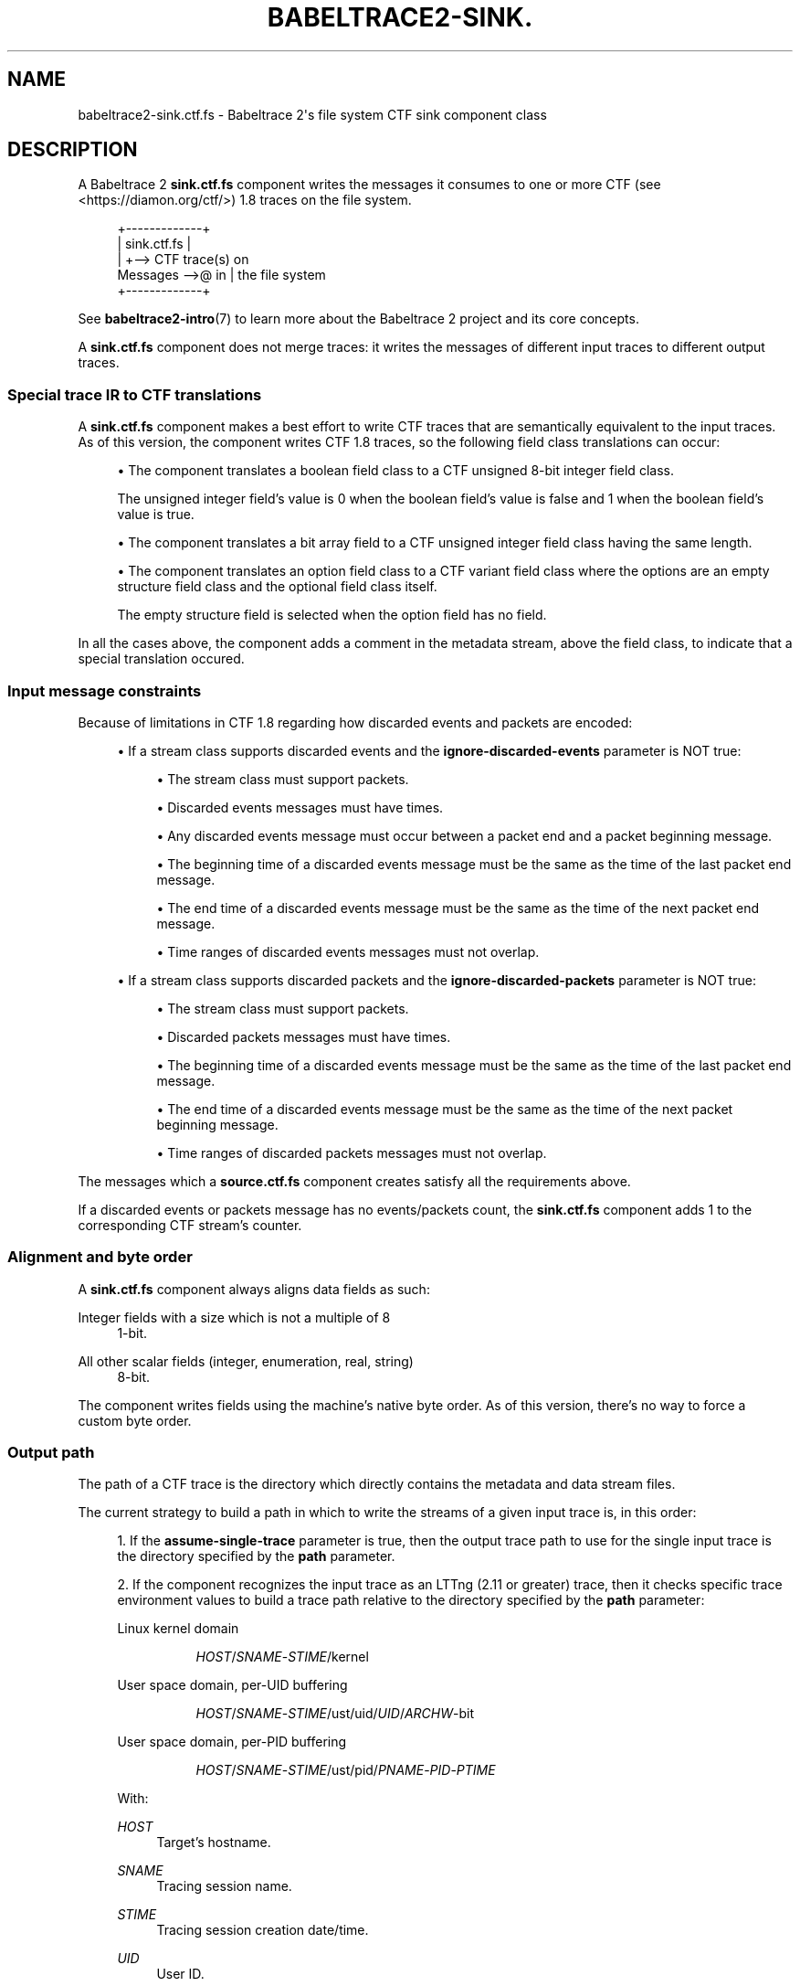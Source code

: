 '\" t
.\"     Title: babeltrace2-sink.ctf.fs
.\"    Author: [see the "AUTHORS" section]
.\" Generator: DocBook XSL Stylesheets v1.79.1 <http://docbook.sf.net/>
.\"      Date: 14 September 2019
.\"    Manual: Babeltrace\ \&2 manual
.\"    Source: Babeltrace 2.0.0
.\"  Language: English
.\"
.TH "BABELTRACE2\-SINK\&." "7" "14 September 2019" "Babeltrace 2\&.0\&.0" "Babeltrace\ \&2 manual"
.\" -----------------------------------------------------------------
.\" * Define some portability stuff
.\" -----------------------------------------------------------------
.\" ~~~~~~~~~~~~~~~~~~~~~~~~~~~~~~~~~~~~~~~~~~~~~~~~~~~~~~~~~~~~~~~~~
.\" http://bugs.debian.org/507673
.\" http://lists.gnu.org/archive/html/groff/2009-02/msg00013.html
.\" ~~~~~~~~~~~~~~~~~~~~~~~~~~~~~~~~~~~~~~~~~~~~~~~~~~~~~~~~~~~~~~~~~
.ie \n(.g .ds Aq \(aq
.el       .ds Aq '
.\" -----------------------------------------------------------------
.\" * set default formatting
.\" -----------------------------------------------------------------
.\" disable hyphenation
.nh
.\" disable justification (adjust text to left margin only)
.ad l
.\" -----------------------------------------------------------------
.\" * MAIN CONTENT STARTS HERE *
.\" -----------------------------------------------------------------
.SH "NAME"
babeltrace2-sink.ctf.fs \- Babeltrace 2\*(Aqs file system CTF sink component class
.SH "DESCRIPTION"
.sp
A Babeltrace\ \&2 \fBsink.ctf.fs\fR component writes the messages it consumes to one or more CTF (see <https://diamon.org/ctf/>)\ \&1\&.8 traces on the file system\&.
.sp
.if n \{\
.RS 4
.\}
.nf
            +\-\-\-\-\-\-\-\-\-\-\-\-\-+
            | sink\&.ctf\&.fs |
            |             +\-\-> CTF trace(s) on
Messages \-\->@ in          |    the file system
            +\-\-\-\-\-\-\-\-\-\-\-\-\-+
.fi
.if n \{\
.RE
.\}
.sp
See \fBbabeltrace2-intro\fR(7) to learn more about the Babeltrace\ \&2 project and its core concepts\&.
.sp
A \fBsink.ctf.fs\fR component does not merge traces: it writes the messages of different input traces to different output traces\&.
.SS "Special trace IR to CTF translations"
.sp
A \fBsink.ctf.fs\fR component makes a best effort to write CTF traces that are semantically equivalent to the input traces\&. As of this version, the component writes CTF\ \&1\&.8 traces, so the following field class translations can occur:
.sp
.RS 4
.ie n \{\
\h'-04'\(bu\h'+03'\c
.\}
.el \{\
.sp -1
.IP \(bu 2.3
.\}
The component translates a boolean field class to a CTF unsigned 8\-bit integer field class\&.
.sp
The unsigned integer field\(cqs value is 0 when the boolean field\(cqs value is false and 1 when the boolean field\(cqs value is true\&.
.RE
.sp
.RS 4
.ie n \{\
\h'-04'\(bu\h'+03'\c
.\}
.el \{\
.sp -1
.IP \(bu 2.3
.\}
The component translates a bit array field to a CTF unsigned integer field class having the same length\&.
.RE
.sp
.RS 4
.ie n \{\
\h'-04'\(bu\h'+03'\c
.\}
.el \{\
.sp -1
.IP \(bu 2.3
.\}
The component translates an option field class to a CTF variant field class where the options are an empty structure field class and the optional field class itself\&.
.sp
The empty structure field is selected when the option field has no field\&.
.RE
.sp
In all the cases above, the component adds a comment in the metadata stream, above the field class, to indicate that a special translation occured\&.
.SS "Input message constraints"
.sp
Because of limitations in CTF\ \&1\&.8 regarding how discarded events and packets are encoded:
.sp
.RS 4
.ie n \{\
\h'-04'\(bu\h'+03'\c
.\}
.el \{\
.sp -1
.IP \(bu 2.3
.\}
If a stream class supports discarded events and the
\fBignore-discarded-events\fR
parameter is NOT true:
.sp
.RS 4
.ie n \{\
\h'-04'\(bu\h'+03'\c
.\}
.el \{\
.sp -1
.IP \(bu 2.3
.\}
The stream class must support packets\&.
.RE
.sp
.RS 4
.ie n \{\
\h'-04'\(bu\h'+03'\c
.\}
.el \{\
.sp -1
.IP \(bu 2.3
.\}
Discarded events messages must have times\&.
.RE
.sp
.RS 4
.ie n \{\
\h'-04'\(bu\h'+03'\c
.\}
.el \{\
.sp -1
.IP \(bu 2.3
.\}
Any discarded events message must occur between a packet end and a packet beginning message\&.
.RE
.sp
.RS 4
.ie n \{\
\h'-04'\(bu\h'+03'\c
.\}
.el \{\
.sp -1
.IP \(bu 2.3
.\}
The beginning time of a discarded events message must be the same as the time of the last packet end message\&.
.RE
.sp
.RS 4
.ie n \{\
\h'-04'\(bu\h'+03'\c
.\}
.el \{\
.sp -1
.IP \(bu 2.3
.\}
The end time of a discarded events message must be the same as the time of the next packet end message\&.
.RE
.sp
.RS 4
.ie n \{\
\h'-04'\(bu\h'+03'\c
.\}
.el \{\
.sp -1
.IP \(bu 2.3
.\}
Time ranges of discarded events messages must not overlap\&.
.RE
.RE
.sp
.RS 4
.ie n \{\
\h'-04'\(bu\h'+03'\c
.\}
.el \{\
.sp -1
.IP \(bu 2.3
.\}
If a stream class supports discarded packets and the
\fBignore-discarded-packets\fR
parameter is NOT true:
.sp
.RS 4
.ie n \{\
\h'-04'\(bu\h'+03'\c
.\}
.el \{\
.sp -1
.IP \(bu 2.3
.\}
The stream class must support packets\&.
.RE
.sp
.RS 4
.ie n \{\
\h'-04'\(bu\h'+03'\c
.\}
.el \{\
.sp -1
.IP \(bu 2.3
.\}
Discarded packets messages must have times\&.
.RE
.sp
.RS 4
.ie n \{\
\h'-04'\(bu\h'+03'\c
.\}
.el \{\
.sp -1
.IP \(bu 2.3
.\}
The beginning time of a discarded events message must be the same as the time of the last packet end message\&.
.RE
.sp
.RS 4
.ie n \{\
\h'-04'\(bu\h'+03'\c
.\}
.el \{\
.sp -1
.IP \(bu 2.3
.\}
The end time of a discarded events message must be the same as the time of the next packet beginning message\&.
.RE
.sp
.RS 4
.ie n \{\
\h'-04'\(bu\h'+03'\c
.\}
.el \{\
.sp -1
.IP \(bu 2.3
.\}
Time ranges of discarded packets messages must not overlap\&.
.RE
.RE
.sp
The messages which a \fBsource.ctf.fs\fR component creates satisfy all the requirements above\&.
.sp
If a discarded events or packets message has no events/packets count, the \fBsink.ctf.fs\fR component adds 1 to the corresponding CTF stream\(cqs counter\&.
.SS "Alignment and byte order"
.sp
A \fBsink.ctf.fs\fR component always aligns data fields as such:
.PP
Integer fields with a size which is not a multiple of 8
.RS 4
1\-bit\&.
.RE
.PP
All other scalar fields (integer, enumeration, real, string)
.RS 4
8\-bit\&.
.RE
.sp
The component writes fields using the machine\(cqs native byte order\&. As of this version, there\(cqs no way to force a custom byte order\&.
.SS "Output path"
.sp
The path of a CTF trace is the directory which directly contains the metadata and data stream files\&.
.sp
The current strategy to build a path in which to write the streams of a given input trace is, in this order:
.sp
.RS 4
.ie n \{\
\h'-04' 1.\h'+01'\c
.\}
.el \{\
.sp -1
.IP "  1." 4.2
.\}
If the
\fBassume-single-trace\fR
parameter is true, then the output trace path to use for the single input trace is the directory specified by the
\fBpath\fR
parameter\&.
.RE
.sp
.RS 4
.ie n \{\
\h'-04' 2.\h'+01'\c
.\}
.el \{\
.sp -1
.IP "  2." 4.2
.\}
If the component recognizes the input trace as an LTTng (2\&.11 or greater) trace, then it checks specific trace environment values to build a trace path relative to the directory specified by the
\fBpath\fR
parameter:
.PP
Linux kernel domain
.RS 4
.sp
.if n \{\
.RS 4
.\}
.nf
\fIHOST\fR/\fISNAME\fR\-\fISTIME\fR/kernel
.fi
.if n \{\
.RE
.\}
.RE
.PP
User space domain, per\-UID buffering
.RS 4
.sp
.if n \{\
.RS 4
.\}
.nf
\fIHOST\fR/\fISNAME\fR\-\fISTIME\fR/ust/uid/\fIUID\fR/\fIARCHW\fR\-bit
.fi
.if n \{\
.RE
.\}
.RE
.PP
User space domain, per\-PID buffering
.RS 4
.sp
.if n \{\
.RS 4
.\}
.nf
\fIHOST\fR/\fISNAME\fR\-\fISTIME\fR/ust/pid/\fIPNAME\fR\-\fIPID\fR\-\fIPTIME\fR
.fi
.if n \{\
.RE
.\}
.RE
.sp
With:
.PP
\fIHOST\fR
.RS 4
Target\(cqs hostname\&.
.RE
.PP
\fISNAME\fR
.RS 4
Tracing session name\&.
.RE
.PP
\fISTIME\fR
.RS 4
Tracing session creation date/time\&.
.RE
.PP
\fIUID\fR
.RS 4
User ID\&.
.RE
.PP
\fIARCHW\fR
.RS 4
Architecture\(cqs width (\fB32\fR
or
\fB64\fR)\&.
.RE
.PP
\fIPNAME\fR
.RS 4
Process name\&.
.RE
.PP
\fIPID\fR
.RS 4
Process ID\&.
.RE
.PP
\fIPTIME\fR
.RS 4
Process\(cqs date/time\&.
.RE
.RE
.sp
.RS 4
.ie n \{\
\h'-04' 3.\h'+01'\c
.\}
.el \{\
.sp -1
.IP "  3." 4.2
.\}
If the input trace has a name, then the component sanitizes this name and uses it as a relative path to the directory specified by the
\fBpath\fR
parameter\&.
.sp
The trace name sanitization operation:
.sp
.RS 4
.ie n \{\
\h'-04'\(bu\h'+03'\c
.\}
.el \{\
.sp -1
.IP \(bu 2.3
.\}
Replaces
\fB.\fR
subdirectories with
\fB_\fR\&.
.RE
.sp
.RS 4
.ie n \{\
\h'-04'\(bu\h'+03'\c
.\}
.el \{\
.sp -1
.IP \(bu 2.3
.\}
Replaces
\fB..\fR
subdirectories with
\fB__\fR\&.
.RE
.sp
.RS 4
.ie n \{\
\h'-04'\(bu\h'+03'\c
.\}
.el \{\
.sp -1
.IP \(bu 2.3
.\}
Removes any trailing
\fB/\fR
character\&.
.RE
.RE
.sp
.RS 4
.ie n \{\
\h'-04' 4.\h'+01'\c
.\}
.el \{\
.sp -1
.IP "  4." 4.2
.\}
The component uses the subdirectory
\fBtrace\fR
relative to the directory specified by the
\fBpath\fR
parameter\&.
.RE
.sp
In all the cases above, if the effective output trace path already exists on the file system, the component appends a numeric suffix to the name of the last subdirectory\&. The suffix starts at 0 and increments until the path does not exist\&.
.SH "INITIALIZATION PARAMETERS"
.PP
\fBassume-single-trace\fR=\fByes\fR [optional boolean]
.RS 4
Assume that the component only receives messages related to a single input trace\&.
.sp
This parameter affects how the component builds the output trace path (see
\(lqOutput path\(rq)\&.
.RE
.PP
\fBignore-discarded-events\fR=\fByes\fR [optional boolean]
.RS 4
Ignore discarded events messages\&.
.RE
.PP
\fBignore-discarded-packets\fR=\fByes\fR [optional boolean]
.RS 4
Ignore discarded packets messages\&.
.RE
.PP
\fBpath\fR=\fIPATH\fR [string]
.RS 4
Base output path\&.
.sp
See
\(lqOutput path\(rq
to learn how the component uses this parameter to build the output path for a given input trace\&.
.RE
.PP
\fBquiet\fR=\fByes\fR [optional boolean]
.RS 4
Do not write anything to the standard output\&.
.RE
.SH "PORTS"
.sp
.if n \{\
.RS 4
.\}
.nf
+\-\-\-\-\-\-\-\-\-\-\-\-\-+
| sink\&.ctf\&.fs |
|             |
@ in          |
+\-\-\-\-\-\-\-\-\-\-\-\-\-+
.fi
.if n \{\
.RE
.\}
.SS "Input"
.PP
\fBin\fR
.RS 4
Single input port\&.
.RE
.SH "BUGS"
.sp
If you encounter any issue or usability problem, please report it on the Babeltrace bug tracker (see <https://bugs.lttng.org/projects/babeltrace>)\&.
.SH "RESOURCES"
.sp
The Babeltrace project shares some communication channels with the LTTng project (see <https://lttng.org/>)\&.
.sp
.RS 4
.ie n \{\
\h'-04'\(bu\h'+03'\c
.\}
.el \{\
.sp -1
.IP \(bu 2.3
.\}
Babeltrace website (see <https://babeltrace.org/>)
.RE
.sp
.RS 4
.ie n \{\
\h'-04'\(bu\h'+03'\c
.\}
.el \{\
.sp -1
.IP \(bu 2.3
.\}
Mailing list (see <https://lists.lttng.org>)
for support and development:
\fBlttng-dev@lists.lttng.org\fR
.RE
.sp
.RS 4
.ie n \{\
\h'-04'\(bu\h'+03'\c
.\}
.el \{\
.sp -1
.IP \(bu 2.3
.\}
IRC channel (see <irc://irc.oftc.net/lttng>):
\fB#lttng\fR
on
\fBirc.oftc.net\fR
.RE
.sp
.RS 4
.ie n \{\
\h'-04'\(bu\h'+03'\c
.\}
.el \{\
.sp -1
.IP \(bu 2.3
.\}
Bug tracker (see <https://bugs.lttng.org/projects/babeltrace>)
.RE
.sp
.RS 4
.ie n \{\
\h'-04'\(bu\h'+03'\c
.\}
.el \{\
.sp -1
.IP \(bu 2.3
.\}
Git repository (see <https://git.efficios.com/?p=babeltrace.git>)
.RE
.sp
.RS 4
.ie n \{\
\h'-04'\(bu\h'+03'\c
.\}
.el \{\
.sp -1
.IP \(bu 2.3
.\}
GitHub project (see <https://github.com/efficios/babeltrace>)
.RE
.sp
.RS 4
.ie n \{\
\h'-04'\(bu\h'+03'\c
.\}
.el \{\
.sp -1
.IP \(bu 2.3
.\}
Continuous integration (see <https://ci.lttng.org/view/Babeltrace/>)
.RE
.sp
.RS 4
.ie n \{\
\h'-04'\(bu\h'+03'\c
.\}
.el \{\
.sp -1
.IP \(bu 2.3
.\}
Code review (see <https://review.lttng.org/q/project:babeltrace>)
.RE
.SH "AUTHORS"
.sp
The Babeltrace\ \&2 project is the result of hard work by many regular developers and occasional contributors\&.
.sp
The current project maintainer is J\('er\('emie Galarneau <mailto:jeremie.galarneau@efficios.com>\&.
.SH "COPYRIGHT"
.sp
This component class is part of the Babeltrace\ \&2 project\&.
.sp
Babeltrace is distributed under the MIT license (see <https://opensource.org/licenses/MIT>)\&.
.SH "SEE ALSO"
.sp
\fBbabeltrace2-intro\fR(7), \fBbabeltrace2-plugin-ctf\fR(7)
